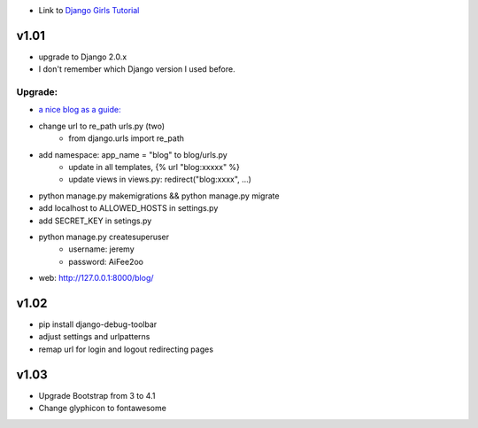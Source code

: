 * Link to `Django Girls Tutorial <https://tutorial.djangogirls.org/en/>`_

v1.01
=====

* upgrade to Django 2.0.x
* I don't remember which Django version I used before.

Upgrade:
--------

* `a nice blog as a guide: <https://www.codingforentrepreneurs.com/blog/django-version-20-a-few-key-features/>`_
* change url to re_path urls.py (two)
    - from django.urls import re_path
* add namespace: app_name = "blog" to blog/urls.py
    - update in all templates, {% url "blog:xxxxx" %}
    - update views in views.py: redirect("blog:xxxx", ...)
* python manage.py makemigrations && python manage.py migrate
* add localhost to ALLOWED_HOSTS in settings.py
* add SECRET_KEY in setings.py
* python manage.py createsuperuser
    - username: jeremy
    - password: AiFee2oo
* web: http://127.0.0.1:8000/blog/


v1.02
=====

* pip install django-debug-toolbar
* adjust settings and urlpatterns
* remap url for login and logout redirecting pages


v1.03
=====

* Upgrade Bootstrap from 3 to 4.1
* Change glyphicon to fontawesome